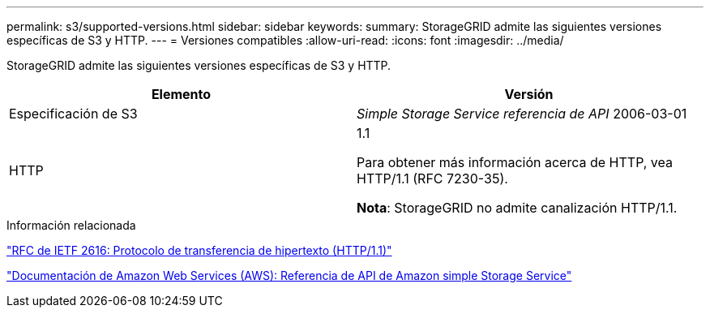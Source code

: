 ---
permalink: s3/supported-versions.html 
sidebar: sidebar 
keywords:  
summary: StorageGRID admite las siguientes versiones específicas de S3 y HTTP. 
---
= Versiones compatibles
:allow-uri-read: 
:icons: font
:imagesdir: ../media/


[role="lead"]
StorageGRID admite las siguientes versiones específicas de S3 y HTTP.

|===
| Elemento | Versión 


 a| 
Especificación de S3
 a| 
_Simple Storage Service referencia de API_ 2006-03-01



 a| 
HTTP
 a| 
1.1

Para obtener más información acerca de HTTP, vea HTTP/1.1 (RFC 7230-35).

*Nota*: StorageGRID no admite canalización HTTP/1.1.

|===
.Información relacionada
http://tools.ietf.org/html/rfc2616["RFC de IETF 2616: Protocolo de transferencia de hipertexto (HTTP/1.1)"]

http://docs.aws.amazon.com/AmazonS3/latest/API/Welcome.html["Documentación de Amazon Web Services (AWS): Referencia de API de Amazon simple Storage Service"]

